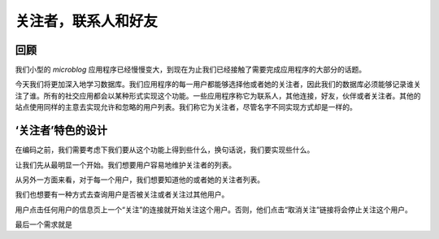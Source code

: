.. _followers:


关注者，联系人和好友
=====================


回顾
--------

我们小型的 *microblog* 应用程序已经慢慢变大，到现在为止我们已经接触了需要完成应用程序的大部分的话题。

今天我们将更加深入地学习数据库。我们应用程序的每一用户都能够选择他或者她的关注者，因此我们的数据库必须能够记录谁关注了谁。所有的社交应用都会以某种形式实现这个功能。一些应用程序称它为联系人，其他连接，好友，伙伴或者关注者。其他的站点使用同样的主意去实现允许和忽略的用户列表。我们称它为关注者，尽管名字不同实现方式却是一样的。


‘关注者’特色的设计
--------------------

在编码之前，我们需要考虑下我们要从这个功能上得到些什么，换句话说，我们要实现些什么。

让我们先从最明显一个开始。我们想要用户容易地维护关注者的列表。

从另外一方面来看，对于每一个用户，我们想要知道他的或者她的关注者列表。

我们也想要有一种方式去查询用户是否被关注或者关注过其他用户。

用户点击任何用户的信息页上一个“关注”的连接就开始关注这个用户。否则，他们点击“取消关注”链接将会停止关注这个用户。

最后一个需求就是